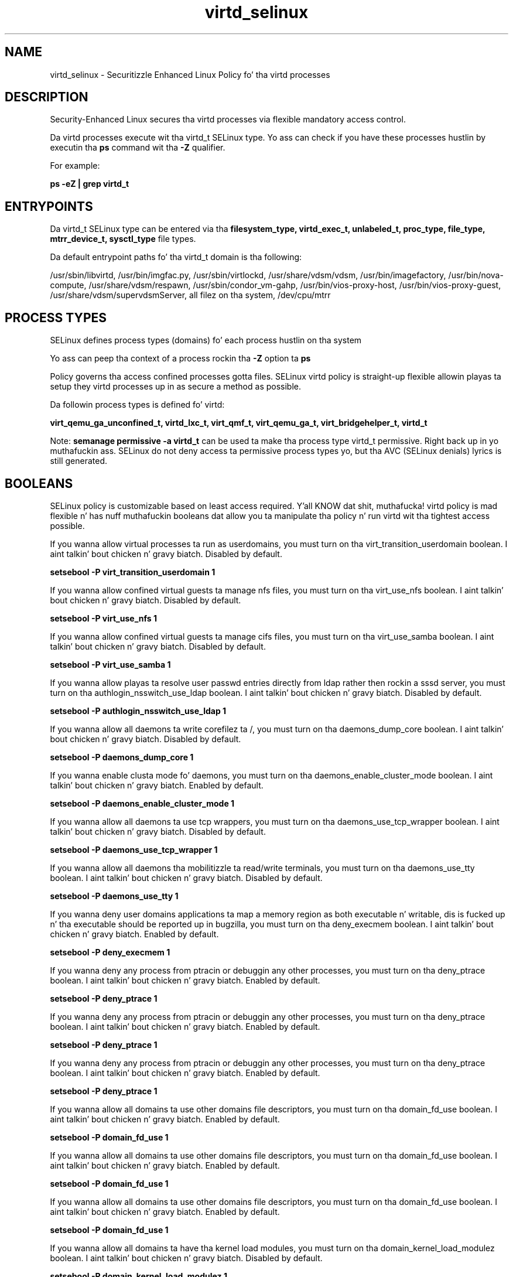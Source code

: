 .TH  "virtd_selinux"  "8"  "14-12-02" "virtd" "SELinux Policy virtd"
.SH "NAME"
virtd_selinux \- Securitizzle Enhanced Linux Policy fo' tha virtd processes
.SH "DESCRIPTION"

Security-Enhanced Linux secures tha virtd processes via flexible mandatory access control.

Da virtd processes execute wit tha virtd_t SELinux type. Yo ass can check if you have these processes hustlin by executin tha \fBps\fP command wit tha \fB\-Z\fP qualifier.

For example:

.B ps -eZ | grep virtd_t


.SH "ENTRYPOINTS"

Da virtd_t SELinux type can be entered via tha \fBfilesystem_type, virtd_exec_t, unlabeled_t, proc_type, file_type, mtrr_device_t, sysctl_type\fP file types.

Da default entrypoint paths fo' tha virtd_t domain is tha following:

/usr/sbin/libvirtd, /usr/bin/imgfac\.py, /usr/sbin/virtlockd, /usr/share/vdsm/vdsm, /usr/bin/imagefactory, /usr/bin/nova-compute, /usr/share/vdsm/respawn, /usr/sbin/condor_vm-gahp, /usr/bin/vios-proxy-host, /usr/bin/vios-proxy-guest, /usr/share/vdsm/supervdsmServer, all filez on tha system, /dev/cpu/mtrr
.SH PROCESS TYPES
SELinux defines process types (domains) fo' each process hustlin on tha system
.PP
Yo ass can peep tha context of a process rockin tha \fB\-Z\fP option ta \fBps\bP
.PP
Policy governs tha access confined processes gotta files.
SELinux virtd policy is straight-up flexible allowin playas ta setup they virtd processes up in as secure a method as possible.
.PP
Da followin process types is defined fo' virtd:

.EX
.B virt_qemu_ga_unconfined_t, virtd_lxc_t, virt_qmf_t, virt_qemu_ga_t, virt_bridgehelper_t, virtd_t
.EE
.PP
Note:
.B semanage permissive -a virtd_t
can be used ta make tha process type virtd_t permissive. Right back up in yo muthafuckin ass. SELinux do not deny access ta permissive process types yo, but tha AVC (SELinux denials) lyrics is still generated.

.SH BOOLEANS
SELinux policy is customizable based on least access required. Y'all KNOW dat shit, muthafucka!  virtd policy is mad flexible n' has nuff muthafuckin booleans dat allow you ta manipulate tha policy n' run virtd wit tha tightest access possible.


.PP
If you wanna allow virtual processes ta run as userdomains, you must turn on tha virt_transition_userdomain boolean. I aint talkin' bout chicken n' gravy biatch. Disabled by default.

.EX
.B setsebool -P virt_transition_userdomain 1

.EE

.PP
If you wanna allow confined virtual guests ta manage nfs files, you must turn on tha virt_use_nfs boolean. I aint talkin' bout chicken n' gravy biatch. Disabled by default.

.EX
.B setsebool -P virt_use_nfs 1

.EE

.PP
If you wanna allow confined virtual guests ta manage cifs files, you must turn on tha virt_use_samba boolean. I aint talkin' bout chicken n' gravy biatch. Disabled by default.

.EX
.B setsebool -P virt_use_samba 1

.EE

.PP
If you wanna allow playas ta resolve user passwd entries directly from ldap rather then rockin a sssd server, you must turn on tha authlogin_nsswitch_use_ldap boolean. I aint talkin' bout chicken n' gravy biatch. Disabled by default.

.EX
.B setsebool -P authlogin_nsswitch_use_ldap 1

.EE

.PP
If you wanna allow all daemons ta write corefilez ta /, you must turn on tha daemons_dump_core boolean. I aint talkin' bout chicken n' gravy biatch. Disabled by default.

.EX
.B setsebool -P daemons_dump_core 1

.EE

.PP
If you wanna enable clusta mode fo' daemons, you must turn on tha daemons_enable_cluster_mode boolean. I aint talkin' bout chicken n' gravy biatch. Enabled by default.

.EX
.B setsebool -P daemons_enable_cluster_mode 1

.EE

.PP
If you wanna allow all daemons ta use tcp wrappers, you must turn on tha daemons_use_tcp_wrapper boolean. I aint talkin' bout chicken n' gravy biatch. Disabled by default.

.EX
.B setsebool -P daemons_use_tcp_wrapper 1

.EE

.PP
If you wanna allow all daemons tha mobilitizzle ta read/write terminals, you must turn on tha daemons_use_tty boolean. I aint talkin' bout chicken n' gravy biatch. Disabled by default.

.EX
.B setsebool -P daemons_use_tty 1

.EE

.PP
If you wanna deny user domains applications ta map a memory region as both executable n' writable, dis is fucked up n' tha executable should be reported up in bugzilla, you must turn on tha deny_execmem boolean. I aint talkin' bout chicken n' gravy biatch. Enabled by default.

.EX
.B setsebool -P deny_execmem 1

.EE

.PP
If you wanna deny any process from ptracin or debuggin any other processes, you must turn on tha deny_ptrace boolean. I aint talkin' bout chicken n' gravy biatch. Enabled by default.

.EX
.B setsebool -P deny_ptrace 1

.EE

.PP
If you wanna deny any process from ptracin or debuggin any other processes, you must turn on tha deny_ptrace boolean. I aint talkin' bout chicken n' gravy biatch. Enabled by default.

.EX
.B setsebool -P deny_ptrace 1

.EE

.PP
If you wanna deny any process from ptracin or debuggin any other processes, you must turn on tha deny_ptrace boolean. I aint talkin' bout chicken n' gravy biatch. Enabled by default.

.EX
.B setsebool -P deny_ptrace 1

.EE

.PP
If you wanna allow all domains ta use other domains file descriptors, you must turn on tha domain_fd_use boolean. I aint talkin' bout chicken n' gravy biatch. Enabled by default.

.EX
.B setsebool -P domain_fd_use 1

.EE

.PP
If you wanna allow all domains ta use other domains file descriptors, you must turn on tha domain_fd_use boolean. I aint talkin' bout chicken n' gravy biatch. Enabled by default.

.EX
.B setsebool -P domain_fd_use 1

.EE

.PP
If you wanna allow all domains ta use other domains file descriptors, you must turn on tha domain_fd_use boolean. I aint talkin' bout chicken n' gravy biatch. Enabled by default.

.EX
.B setsebool -P domain_fd_use 1

.EE

.PP
If you wanna allow all domains ta have tha kernel load modules, you must turn on tha domain_kernel_load_modulez boolean. I aint talkin' bout chicken n' gravy biatch. Disabled by default.

.EX
.B setsebool -P domain_kernel_load_modulez 1

.EE

.PP
If you wanna allow all domains ta have tha kernel load modules, you must turn on tha domain_kernel_load_modulez boolean. I aint talkin' bout chicken n' gravy biatch. Disabled by default.

.EX
.B setsebool -P domain_kernel_load_modulez 1

.EE

.PP
If you wanna allow all domains ta have tha kernel load modules, you must turn on tha domain_kernel_load_modulez boolean. I aint talkin' bout chicken n' gravy biatch. Disabled by default.

.EX
.B setsebool -P domain_kernel_load_modulez 1

.EE

.PP
If you wanna allow all domains ta execute up in fips_mode, you must turn on tha fips_mode boolean. I aint talkin' bout chicken n' gravy biatch. Enabled by default.

.EX
.B setsebool -P fips_mode 1

.EE

.PP
If you wanna allow all domains ta execute up in fips_mode, you must turn on tha fips_mode boolean. I aint talkin' bout chicken n' gravy biatch. Enabled by default.

.EX
.B setsebool -P fips_mode 1

.EE

.PP
If you wanna allow all domains ta execute up in fips_mode, you must turn on tha fips_mode boolean. I aint talkin' bout chicken n' gravy biatch. Enabled by default.

.EX
.B setsebool -P fips_mode 1

.EE

.PP
If you wanna enable readin of urandom fo' all domains, you must turn on tha global_ssp boolean. I aint talkin' bout chicken n' gravy biatch. Disabled by default.

.EX
.B setsebool -P global_ssp 1

.EE

.PP
If you wanna enable readin of urandom fo' all domains, you must turn on tha global_ssp boolean. I aint talkin' bout chicken n' gravy biatch. Disabled by default.

.EX
.B setsebool -P global_ssp 1

.EE

.PP
If you wanna enable readin of urandom fo' all domains, you must turn on tha global_ssp boolean. I aint talkin' bout chicken n' gravy biatch. Disabled by default.

.EX
.B setsebool -P global_ssp 1

.EE

.PP
If you wanna allow confined applications ta run wit kerberos, you must turn on tha kerberos_enabled boolean. I aint talkin' bout chicken n' gravy biatch. Enabled by default.

.EX
.B setsebool -P kerberos_enabled 1

.EE

.PP
If you wanna control tha mobilitizzle ta mmap a low area of tha address space, as configured by /proc/sys/vm/mmap_min_addr, you must turn on tha mmap_low_allowed boolean. I aint talkin' bout chicken n' gravy biatch. Disabled by default.

.EX
.B setsebool -P mmap_low_allowed 1

.EE

.PP
If you wanna allow system ta run wit NIS, you must turn on tha nis_enabled boolean. I aint talkin' bout chicken n' gravy biatch. Disabled by default.

.EX
.B setsebool -P nis_enabled 1

.EE

.PP
If you wanna allow confined applications ta use nscd shared memory, you must turn on tha nscd_use_shm boolean. I aint talkin' bout chicken n' gravy biatch. Disabled by default.

.EX
.B setsebool -P nscd_use_shm 1

.EE

.PP
If you wanna disable kernel module loading, you must turn on tha secure_mode_insmod boolean. I aint talkin' bout chicken n' gravy biatch. Enabled by default.

.EX
.B setsebool -P secure_mode_insmod 1

.EE

.PP
If you wanna boolean ta determine whether tha system permits loadin policy, settin enforcin mode, n' changin boolean joints, n' you can put dat on yo' toast.  Set dis ta legit n' you gotta reboot ta set it back, you must turn on tha secure_mode_policyload boolean. I aint talkin' bout chicken n' gravy biatch. Enabled by default.

.EX
.B setsebool -P secure_mode_policyload 1

.EE

.PP
If you wanna allow unconfined executablez ta make they heap memory executable.  Bustin dis be a straight-up wack idea. Probably indicates a funky-ass badly coded executable yo, but could indicate a attack. This executable should be reported up in bugzilla, you must turn on tha selinuxuser_execheap boolean. I aint talkin' bout chicken n' gravy biatch. Disabled by default.

.EX
.B setsebool -P selinuxuser_execheap 1

.EE

.PP
If you wanna allow all unconfined executablez ta use libraries requirin text relocation dat is not labeled textrel_shlib_t, you must turn on tha selinuxuser_execmod boolean. I aint talkin' bout chicken n' gravy biatch. Enabled by default.

.EX
.B setsebool -P selinuxuser_execmod 1

.EE

.PP
If you wanna allow unconfined executablez ta make they stack executable.  This should never, eva be necessary. Probably indicates a funky-ass badly coded executable yo, but could indicate a attack. This executable should be reported up in bugzilla, you must turn on tha selinuxuser_execstack boolean. I aint talkin' bout chicken n' gravy biatch. Enabled by default.

.EX
.B setsebool -P selinuxuser_execstack 1

.EE

.PP
If you wanna allow confined virtual guests ta use serial/parallel communication ports, you must turn on tha virt_use_comm boolean. I aint talkin' bout chicken n' gravy biatch. Disabled by default.

.EX
.B setsebool -P virt_use_comm 1

.EE

.PP
If you wanna allow confined virtual guests ta use serial/parallel communication ports, you must turn on tha virt_use_comm boolean. I aint talkin' bout chicken n' gravy biatch. Disabled by default.

.EX
.B setsebool -P virt_use_comm 1

.EE

.PP
If you wanna allow confined virtual guests ta use executable memory n' executable stack, you must turn on tha virt_use_execmem boolean. I aint talkin' bout chicken n' gravy biatch. Disabled by default.

.EX
.B setsebool -P virt_use_execmem 1

.EE

.PP
If you wanna allow confined virtual guests ta use executable memory n' executable stack, you must turn on tha virt_use_execmem boolean. I aint talkin' bout chicken n' gravy biatch. Disabled by default.

.EX
.B setsebool -P virt_use_execmem 1

.EE

.PP
If you wanna allow confined virtual guests ta read fuse files, you must turn on tha virt_use_fusefs boolean. I aint talkin' bout chicken n' gravy biatch. Disabled by default.

.EX
.B setsebool -P virt_use_fusefs 1

.EE

.PP
If you wanna allow confined virtual guests ta read fuse files, you must turn on tha virt_use_fusefs boolean. I aint talkin' bout chicken n' gravy biatch. Disabled by default.

.EX
.B setsebool -P virt_use_fusefs 1

.EE

.PP
If you wanna allow confined virtual guests ta manage nfs files, you must turn on tha virt_use_nfs boolean. I aint talkin' bout chicken n' gravy biatch. Disabled by default.

.EX
.B setsebool -P virt_use_nfs 1

.EE

.PP
If you wanna allow confined virtual guests ta manage nfs files, you must turn on tha virt_use_nfs boolean. I aint talkin' bout chicken n' gravy biatch. Disabled by default.

.EX
.B setsebool -P virt_use_nfs 1

.EE

.PP
If you wanna allow confined virtual guests ta interact wit rawip sockets, you must turn on tha virt_use_rawip boolean. I aint talkin' bout chicken n' gravy biatch. Disabled by default.

.EX
.B setsebool -P virt_use_rawip 1

.EE

.PP
If you wanna allow confined virtual guests ta interact wit rawip sockets, you must turn on tha virt_use_rawip boolean. I aint talkin' bout chicken n' gravy biatch. Disabled by default.

.EX
.B setsebool -P virt_use_rawip 1

.EE

.PP
If you wanna allow confined virtual guests ta manage cifs files, you must turn on tha virt_use_samba boolean. I aint talkin' bout chicken n' gravy biatch. Disabled by default.

.EX
.B setsebool -P virt_use_samba 1

.EE

.PP
If you wanna allow confined virtual guests ta manage cifs files, you must turn on tha virt_use_samba boolean. I aint talkin' bout chicken n' gravy biatch. Disabled by default.

.EX
.B setsebool -P virt_use_samba 1

.EE

.PP
If you wanna allow confined virtual guests ta interact wit tha sanlock, you must turn on tha virt_use_sanlock boolean. I aint talkin' bout chicken n' gravy biatch. Disabled by default.

.EX
.B setsebool -P virt_use_sanlock 1

.EE

.PP
If you wanna allow confined virtual guests ta interact wit tha sanlock, you must turn on tha virt_use_sanlock boolean. I aint talkin' bout chicken n' gravy biatch. Disabled by default.

.EX
.B setsebool -P virt_use_sanlock 1

.EE

.PP
If you wanna allow confined virtual guests ta use usb devices, you must turn on tha virt_use_usb boolean. I aint talkin' bout chicken n' gravy biatch. Enabled by default.

.EX
.B setsebool -P virt_use_usb 1

.EE

.PP
If you wanna allow confined virtual guests ta use usb devices, you must turn on tha virt_use_usb boolean. I aint talkin' bout chicken n' gravy biatch. Enabled by default.

.EX
.B setsebool -P virt_use_usb 1

.EE

.PP
If you wanna allow confined virtual guests ta interact wit tha xserver, you must turn on tha virt_use_xserver boolean. I aint talkin' bout chicken n' gravy biatch. Disabled by default.

.EX
.B setsebool -P virt_use_xserver 1

.EE

.PP
If you wanna allow confined virtual guests ta interact wit tha xserver, you must turn on tha virt_use_xserver boolean. I aint talkin' bout chicken n' gravy biatch. Disabled by default.

.EX
.B setsebool -P virt_use_xserver 1

.EE

.PP
If you wanna support X userspace object manager, you must turn on tha xserver_object_manager boolean. I aint talkin' bout chicken n' gravy biatch. Enabled by default.

.EX
.B setsebool -P xserver_object_manager 1

.EE

.PP
If you wanna allow ZoneMinder ta run su/sudo, you must turn on tha unitminder_run_sudo boolean. I aint talkin' bout chicken n' gravy biatch. Disabled by default.

.EX
.B setsebool -P unitminder_run_sudo 1

.EE

.SH NSSWITCH DOMAIN

.PP
If you wanna allow playas ta resolve user passwd entries directly from ldap rather then rockin a sssd server fo' tha virtd_t, virtd_lxc_t, you must turn on tha authlogin_nsswitch_use_ldap boolean.

.EX
.B setsebool -P authlogin_nsswitch_use_ldap 1
.EE

.PP
If you wanna allow confined applications ta run wit kerberos fo' tha virtd_t, virtd_lxc_t, you must turn on tha kerberos_enabled boolean.

.EX
.B setsebool -P kerberos_enabled 1
.EE

.SH PORT TYPES
SELinux defines port types ta represent TCP n' UDP ports.
.PP
Yo ass can peep tha types associated wit a port by rockin tha followin command:

.B semanage port -l

.PP
Policy governs tha access confined processes gotta these ports.
SELinux virtd policy is straight-up flexible allowin playas ta setup they virtd processes up in as secure a method as possible.
.PP
Da followin port types is defined fo' virtd:

.EX
.TP 5
.B virt_migration_port_t
.TP 10
.EE


Default Defined Ports:
tcp 49152-49216
.EE

.EX
.TP 5
.B virt_port_t
.TP 10
.EE


Default Defined Ports:
tcp 16509,16514
.EE
udp 16509,16514
.EE
.SH "MANAGED FILES"

Da SELinux process type virtd_t can manage filez labeled wit tha followin file types.  Da paths listed is tha default paths fo' these file types.  Note tha processes UID still need ta have DAC permissions.

.br
.B file_type

	all filez on tha system
.br

.SH FILE CONTEXTS
SELinux requires filez ta have a extended attribute ta define tha file type.
.PP
Yo ass can peep tha context of a gangbangin' file rockin tha \fB\-Z\fP option ta \fBls\bP
.PP
Policy governs tha access confined processes gotta these files.
SELinux virtd policy is straight-up flexible allowin playas ta setup they virtd processes up in as secure a method as possible.
.PP

.PP
.B STANDARD FILE CONTEXT

SELinux defines tha file context types fo' tha virtd, if you wanted to
store filez wit these types up in a gangbangin' finger-lickin' diffent paths, you need ta execute tha semanage command ta sepecify alternate labelin n' then use restorecon ta put tha labels on disk.

.B semanage fcontext -a -t virtd_exec_t '/srv/virtd/content(/.*)?'
.br
.B restorecon -R -v /srv/myvirtd_content

Note: SELinux often uses regular expressions ta specify labels dat match multiple files.

.I Da followin file types is defined fo' virtd:


.EX
.PP
.B virtd_exec_t
.EE

- Set filez wit tha virtd_exec_t type, if you wanna transizzle a executable ta tha virtd_t domain.

.br
.TP 5
Paths:
/usr/sbin/libvirtd, /usr/bin/imgfac\.py, /usr/sbin/virtlockd, /usr/share/vdsm/vdsm, /usr/bin/imagefactory, /usr/bin/nova-compute, /usr/share/vdsm/respawn, /usr/sbin/condor_vm-gahp, /usr/bin/vios-proxy-host, /usr/bin/vios-proxy-guest, /usr/share/vdsm/supervdsmServer

.EX
.PP
.B virtd_initrc_exec_t
.EE

- Set filez wit tha virtd_initrc_exec_t type, if you wanna transizzle a executable ta tha virtd_initrc_t domain.


.EX
.PP
.B virtd_keytab_t
.EE

- Set filez wit tha virtd_keytab_t type, if you wanna treat tha filez as kerberos keytab files.


.EX
.PP
.B virtd_lxc_exec_t
.EE

- Set filez wit tha virtd_lxc_exec_t type, if you wanna transizzle a executable ta tha virtd_lxc_t domain.


.EX
.PP
.B virtd_unit_file_t
.EE

- Set filez wit tha virtd_unit_file_t type, if you wanna treat tha filez as virtd unit content.

.br
.TP 5
Paths:
/usr/lib/systemd/system/.*xen.*\.service, /usr/lib/systemd/system/virt.*\.service, /usr/lib/systemd/system/libvirt.*\.service

.PP
Note: File context can be temporarily modified wit tha chcon command. Y'all KNOW dat shit, muthafucka!  If you wanna permanently chizzle tha file context you need ta use the
.B semanage fcontext
command. Y'all KNOW dat shit, muthafucka!  This will modify tha SELinux labelin database.  Yo ass will need ta use
.B restorecon
to apply tha labels.

.SH "COMMANDS"
.B semanage fcontext
can also be used ta manipulate default file context mappings.
.PP
.B semanage permissive
can also be used ta manipulate whether or not a process type is permissive.
.PP
.B semanage module
can also be used ta enable/disable/install/remove policy modules.

.B semanage port
can also be used ta manipulate tha port definitions

.B semanage boolean
can also be used ta manipulate tha booleans

.PP
.B system-config-selinux
is a GUI tool available ta customize SELinux policy settings.

.SH AUTHOR
This manual page was auto-generated using
.B "sepolicy manpage".

.SH "SEE ALSO"
selinux(8), virtd(8), semanage(8), restorecon(8), chcon(1), sepolicy(8)
, setsebool(8), virt_bridgehelper_selinux(8), virt_qemu_ga_selinux(8), virt_qemu_ga_unconfined_selinux(8), virt_qmf_selinux(8), virtd_lxc_selinux(8)</textarea>

<div id="button">
<br/>
<input type="submit" name="translate" value="Tranzizzle Dis Shiznit" />
</div>

</form> 

</div>

<div id="space3"></div>
<div id="disclaimer"><h2>Use this to translate your words into gangsta</h2>
<h2>Click <a href="more.html">here</a> to learn more about Gizoogle</h2></div>

</body>
</html>

